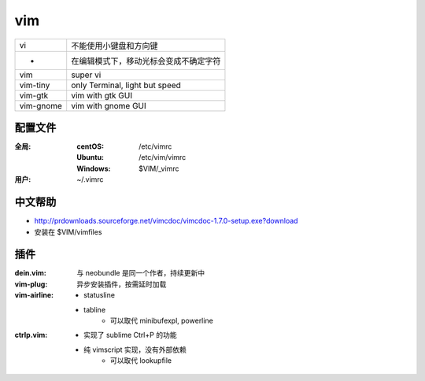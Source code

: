 vim
====
=========  ==========
vi           不能使用小键盘和方向键
 -           在编辑模式下，移动光标会变成不确定字符
vim          super vi
vim-tiny     only Terminal, light but speed
vim-gtk      vim with gtk GUI
vim-gnome    vim with gnome GUI
=========  ==========


配置文件
----------------

:全局:
    :centOS:  /etc/vimrc
    :Ubuntu:  /etc/vim/vimrc
    :Windows: $VIM/_vimrc
:用户: ~/.vimrc


中文帮助
-------------
- http://prdownloads.sourceforge.net/vimcdoc/vimcdoc-1.7.0-setup.exe?download
- 安装在 $VIM/vimfiles



插件
-------

:dein.vim: 与 neobundle 是同一个作者，持续更新中
:vim-plug: 异步安装插件，按需延时加载
:vim-airline:
    - statusline
    - tabline
        - 可以取代 minibufexpl, powerline

:ctrlp.vim:
    - 实现了 sublime Ctrl+P 的功能
    - 纯 vimscript 实现，没有外部依赖
        - 可以取代 lookupfile